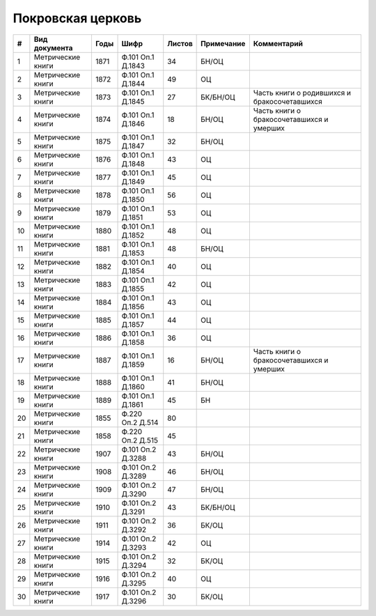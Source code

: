 
.. Church datasheet RST template
.. Autogenerated by cfp-sphinx.py

.. index:: Покровская церковь

Покровская церковь
==================

.. list-table::
   :header-rows: 1

   * - #
     - Вид документа
     - Годы
     - Шифр
     - Листов
     - Примечание
     - Комментарий

   * - 1
     - Метрические книги
     - 1871
     - Ф.101 Оп.1 Д.1843
     - 34
     - БН/ОЦ
     - 
   * - 2
     - Метрические книги
     - 1872
     - Ф.101 Оп.1 Д.1844
     - 49
     - ОЦ
     - 
   * - 3
     - Метрические книги
     - 1873
     - Ф.101 Оп.1 Д.1845
     - 27
     - БК/БН/ОЦ
     - Часть книги о родившихся и бракосочетавшихся
   * - 4
     - Метрические книги
     - 1874
     - Ф.101 Оп.1 Д.1846
     - 18
     - БН/ОЦ
     - Часть книги о бракосочетавшихся и умерших
   * - 5
     - Метрические книги
     - 1875
     - Ф.101 Оп.1 Д.1847
     - 32
     - БН/ОЦ
     - 
   * - 6
     - Метрические книги
     - 1876
     - Ф.101 Оп.1 Д.1848
     - 43
     - ОЦ
     - 
   * - 7
     - Метрические книги
     - 1877
     - Ф.101 Оп.1 Д.1849
     - 45
     - ОЦ
     - 
   * - 8
     - Метрические книги
     - 1878
     - Ф.101 Оп.1 Д.1850
     - 56
     - ОЦ
     - 
   * - 9
     - Метрические книги
     - 1879
     - Ф.101 Оп.1 Д.1851
     - 53
     - ОЦ
     - 
   * - 10
     - Метрические книги
     - 1880
     - Ф.101 Оп.1 Д.1852
     - 48
     - ОЦ
     - 
   * - 11
     - Метрические книги
     - 1881
     - Ф.101 Оп.1 Д.1853
     - 48
     - БН/ОЦ
     - 
   * - 12
     - Метрические книги
     - 1882
     - Ф.101 Оп.1 Д.1854
     - 40
     - ОЦ
     - 
   * - 13
     - Метрические книги
     - 1883
     - Ф.101 Оп.1 Д.1855
     - 42
     - ОЦ
     - 
   * - 14
     - Метрические книги
     - 1884
     - Ф.101 Оп.1 Д.1856
     - 43
     - ОЦ
     - 
   * - 15
     - Метрические книги
     - 1885
     - Ф.101 Оп.1 Д.1857
     - 44
     - ОЦ
     - 
   * - 16
     - Метрические книги
     - 1886
     - Ф.101 Оп.1 Д.1858
     - 36
     - ОЦ
     - 
   * - 17
     - Метрические книги
     - 1887
     - Ф.101 Оп.1 Д.1859
     - 16
     - БН/ОЦ
     - Часть книги о бракосочетавшихся и умерших
   * - 18
     - Метрические книги
     - 1888
     - Ф.101 Оп.1 Д.1860
     - 41
     - БН/ОЦ
     - 
   * - 19
     - Метрические книги
     - 1889
     - Ф.101 Оп.1 Д.1861
     - 45
     - БН
     - 
   * - 20
     - Метрические книги
     - 1855
     - Ф.220 Оп.2 Д.514
     - 80
     - 
     - 
   * - 21
     - Метрические книги
     - 1858
     - Ф.220 Оп.2 Д.515
     - 45
     - 
     - 
   * - 22
     - Метрические книги
     - 1907
     - Ф.101 Оп.2 Д.3288
     - 43
     - БН/ОЦ
     - 
   * - 23
     - Метрические книги
     - 1908
     - Ф.101 Оп.2 Д.3289
     - 46
     - БН/ОЦ
     - 
   * - 24
     - Метрические книги
     - 1909
     - Ф.101 Оп.2 Д.3290
     - 47
     - БН/ОЦ
     - 
   * - 25
     - Метрические книги
     - 1910
     - Ф.101 Оп.2 Д.3291
     - 43
     - БК/БН/ОЦ
     - 
   * - 26
     - Метрические книги
     - 1911
     - Ф.101 Оп.2 Д.3292
     - 36
     - БК/ОЦ
     - 
   * - 27
     - Метрические книги
     - 1914
     - Ф.101 Оп.2 Д.3293
     - 42
     - ОЦ
     - 
   * - 28
     - Метрические книги
     - 1915
     - Ф.101 Оп.2 Д.3294
     - 32
     - БК/ОЦ
     - 
   * - 29
     - Метрические книги
     - 1916
     - Ф.101 Оп.2 Д.3295
     - 40
     - ОЦ
     - 
   * - 30
     - Метрические книги
     - 1917
     - Ф.101 Оп.2 Д.3296
     - 30
     - БК/ОЦ
     - 


